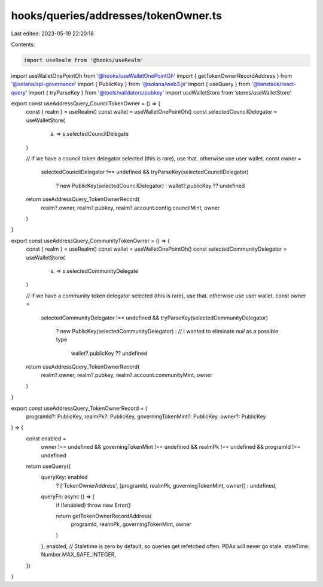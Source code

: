 hooks/queries/addresses/tokenOwner.ts
=====================================

Last edited: 2023-05-19 22:20:18

Contents:

.. code-block:: ts

    import useRealm from '@hooks/useRealm'
import useWalletOnePointOh from '@hooks/useWalletOnePointOh'
import { getTokenOwnerRecordAddress } from '@solana/spl-governance'
import { PublicKey } from '@solana/web3.js'
import { useQuery } from '@tanstack/react-query'
import { tryParseKey } from '@tools/validators/pubkey'
import useWalletStore from 'stores/useWalletStore'

export const useAddressQuery_CouncilTokenOwner = () => {
  const { realm } = useRealm()
  const wallet = useWalletOnePointOh()
  const selectedCouncilDelegator = useWalletStore(
    (s) => s.selectedCouncilDelegate
  )

  // if we have a council token delegator selected (this is rare), use that. otherwise use user wallet.
  const owner =
    selectedCouncilDelegator !== undefined &&
    tryParseKey(selectedCouncilDelegator)
      ? new PublicKey(selectedCouncilDelegator)
      : wallet?.publicKey ?? undefined

  return useAddressQuery_TokenOwnerRecord(
    realm?.owner,
    realm?.pubkey,
    realm?.account.config.councilMint,
    owner
  )
}

export const useAddressQuery_CommunityTokenOwner = () => {
  const { realm } = useRealm()
  const wallet = useWalletOnePointOh()
  const selectedCommunityDelegator = useWalletStore(
    (s) => s.selectedCommunityDelegate
  )

  // if we have a community token delegator selected (this is rare), use that. otherwise use user wallet.
  const owner =
    selectedCommunityDelegator !== undefined &&
    tryParseKey(selectedCommunityDelegator)
      ? new PublicKey(selectedCommunityDelegator)
      : // I wanted to eliminate `null` as a possible type
        wallet?.publicKey ?? undefined

  return useAddressQuery_TokenOwnerRecord(
    realm?.owner,
    realm?.pubkey,
    realm?.account.communityMint,
    owner
  )
}

export const useAddressQuery_TokenOwnerRecord = (
  programId?: PublicKey,
  realmPk?: PublicKey,
  governingTokenMint?: PublicKey,
  owner?: PublicKey
) => {
  const enabled =
    owner !== undefined &&
    governingTokenMint !== undefined &&
    realmPk !== undefined &&
    programId !== undefined

  return useQuery({
    queryKey: enabled
      ? ['TokenOwnerAddress', [programId, realmPk, governingTokenMint, owner]]
      : undefined,
    queryFn: async () => {
      if (!enabled) throw new Error()

      return getTokenOwnerRecordAddress(
        programId,
        realmPk,
        governingTokenMint,
        owner
      )
    },
    enabled,
    // Staletime is zero by default, so queries get refetched often. PDAs will never go stale.
    staleTime: Number.MAX_SAFE_INTEGER,
  })
}


